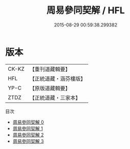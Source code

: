 #+TITLE: 周易參同契解 / HFL

#+DATE: 2015-08-29 00:59:38.299382
* 版本
 |     CK-KZ|【重刊道藏輯要】|
 |       HFL|【正統道藏・涵芬樓版】|
 |      YP-C|【原版道藏輯要】|
 |      ZTDZ|【正統道藏・三家本】|
目次
 - [[file:KR5d0025_000.txt][周易參同契解 0]]
 - [[file:KR5d0025_001.txt][周易參同契解 1]]
 - [[file:KR5d0025_002.txt][周易參同契解 2]]
 - [[file:KR5d0025_003.txt][周易參同契解 3]]
